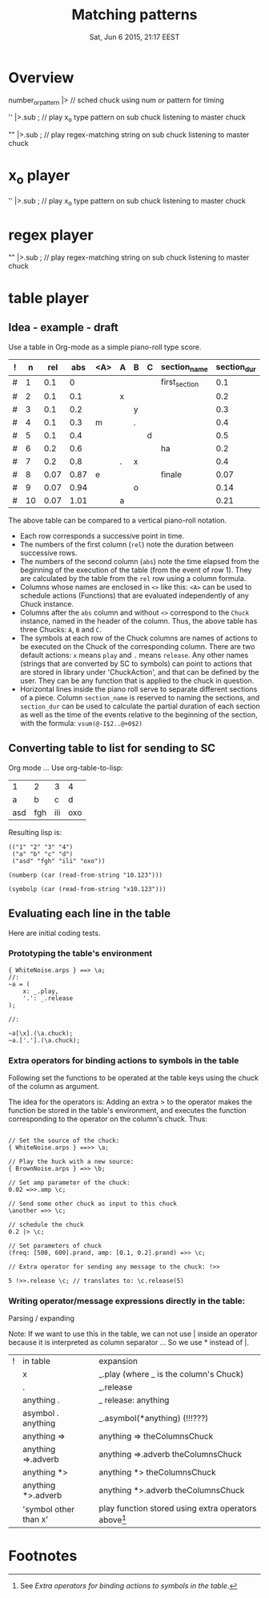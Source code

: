 #+TITLE: Matching patterns
#+DATE: Sat, Jun  6 2015, 21:17 EEST

* Overview
number_or_pattern |> \chuck // sched chuck using num or pattern for timing

'' |>.sub \master; // play x_o type pattern on sub chuck listening to master chuck

"" |>.sub \master; // play regex-matching string on sub chuck listening to master chuck

* x_o player

'' |>.sub \master; // play x_o type pattern on sub chuck listening to master chuck

* regex player

"" |>.sub \master; // play regex-matching string on sub chuck listening to master chuck

* table player

** Idea - example - draft
Use a table in Org-mode as a simple piano-roll type score.

|---+----+------+------+-----+---+---+---+---------------+-------------|
| ! |  n |  rel |  abs | <A> | A | B | C | section_name  | section_dur |
|---+----+------+------+-----+---+---+---+---------------+-------------|
| # |  1 |  0.1 |    0 |     |   |   |   | first_section |         0.1 |
| # |  2 |  0.1 |  0.1 |     | x |   |   |               |         0.2 |
| # |  3 |  0.1 |  0.2 |     |   | y |   |               |         0.3 |
| # |  4 |  0.1 |  0.3 | m   |   | . |   |               |         0.4 |
| # |  5 |  0.1 |  0.4 |     |   |   | d |               |         0.5 |
|---+----+------+------+-----+---+---+---+---------------+-------------|
| # |  6 |  0.2 |  0.6 |     |   |   |   | ha            |         0.2 |
| # |  7 |  0.2 |  0.8 |     | . | x |   |               |         0.4 |
|---+----+------+------+-----+---+---+---+---------------+-------------|
| # |  8 | 0.07 | 0.87 | e   |   |   |   | finale        |        0.07 |
| # |  9 | 0.07 | 0.94 |     |   | o |   |               |        0.14 |
| # | 10 | 0.07 | 1.01 |     | a |   |   |               |        0.21 |
|---+----+------+------+-----+---+---+---+---------------+-------------|
#+TBLFM: $2=@-1+1::$3=@-1::$4=@-1+$-1::$10=vsum(@-I$3..@+0$3)::@2$2=1::@2$3=0.1::@2$4=0::@7$3=0.2::@9$3=0.07

The above table can be compared to a vertical piano-roll notation.
- Each row corresponds a successive point in time.
- The numbers of  the first column (=rel=) note the duration between successive rows.
- The numbers of the second column (=abs=) note the time elapsed from the beginning of the execution of the table (from the event of row 1).  They are calculated by the table from the =rel= row using a column formula.
- Columns whose names are enclosed in =<>= like this: =<A>= can be used to schedule actions (Functions) that are evaluated independently of any Chuck instance.
- Columns after the =abs= column and without =<>= correspond to the =Chuck= instance, named in the header of the column.  Thus, the above table has three Chucks: =A=, =B= and =C=.
- The symbols at each row of the Chuck columns are names of actions to be executed on the Chuck of the corresponding column.  There are two default actions: =x= means =play= and =.= means =release=.  Any other names (strings that are converted by SC to symbols) can point to actions that are stored in library under 'ChuckAction', and that can be defined by the user.  They can be any function that is applied to the chuck in question.
- Horizontal lines inside the piano roll serve to separate different sections of a piece.  Column =section_name= is reserved to naming the sections, and =section_dur= can be used to calculate the partial duration of each section as well as the time of the events relative to the beginning of the section, with the formula: =vsum(@-I$2..@+0$2)=

** Converting table to list for sending to SC
Org mode ...
Use org-table-to-lisp:

| 1   | 2   | 3   | 4   |
| a   | b   | c   | d   |
| asd | fgh | ili | oxo |

Resulting lisp is:
#+BEGIN_SRC elisp
(("1" "2" "3" "4")
 ("a" "b" "c" "d")
 ("asd" "fgh" "ili" "oxo"))
#+END_SRC

#+BEGIN_SRC elisp
(numberp (car (read-from-string "10.123")))
#+END_SRC

#+RESULTS:
: t

#+BEGIN_SRC elisp
(symbolp (car (read-from-string "x10.123")))
#+END_SRC

#+RESULTS:
: t

** Evaluating each line in the table

Here are initial coding tests.

*** Prototyping the table's environment
#+BEGIN_SRC sclang
  { WhiteNoise.arps } ==> \a;
  //:
  ~a = (
      x: _.play,
      '.': _.release
  );

  //:

  ~a[\x].(\a.chuck);
  ~a.['.'].(\a.chuck);
#+END_SRC

*** Extra operators for binding actions to symbols in the table

Following set the functions to be operated at the table keys using the chuck of the column as argument.

The idea for the operators is: Adding an extra > to the operator makes the function be stored in the table's environment, and executes the function corresponding to the operator on the column's chuck. Thus:

#+BEGIN_SRC sclang

  // Set the source of the chuck:
  { WhiteNoise.arps } ==>> \a;

  // Play the huck with a new source:
  { BrownNoise.arps } =>> \b;

  // Set amp parameter of the chuck:
  0.02 =>>.amp \c;

  // Send some other chuck as input to this chuck
  \another =>> \c;

  // schedule the chuck
  0.2 |> \c;

  // Set parameters of chuck
  (freq: [500, 600].prand, amp: [0.1, 0.2].prand) =>> \c;

  // Extra operator for sending any message to the chuck: !>>

  5 !>>.release \c; // translates to: \c.release(5)
#+END_SRC

*** Writing operator/message expressions directly in the table:

Parsing / expanding

Note: If we want to use this in the table, we can not use | inside an operator because it is interpreted as column separator ... So we use * instead of |.

|---+-----------------------+-----------------------------------------------------|
| ! | in table              | expansion                                           |
|   | x                     | _.play     (where _ is the column's Chuck)           |
|   | .                     | _.release                                           |
|   | anything .            | _ release: anything                                 |
|   | asymbol . anything    | _.asymbol(*anything)  (!!!???)                      |
|   | anything =>           | anything => theColumnsChuck                         |
|   | anything =>.adverb    | anything =>.adverb theColumnsChuck                  |
|   | anything *>           | anything *> theColumnsChuck                         |
|   | anything *>.adverb    | anything *>.adverb theColumnsChuck                  |
|   | 'symbol other than x' | play function stored using extra operators above[1] |
|---+-----------------------+-----------------------------------------------------|

* Footnotes

[1] See [[*Extra%20operators%20for%20binding%20actions%20to%20symbols%20in%20the%20table][Extra operators for binding actions to symbols in the table]].
